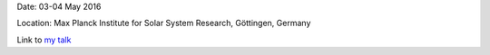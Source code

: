 .. title: Sunrise 10
.. slug: sunrise10
.. date: 2020-02-29 18:29:51 UTC+01:00
.. tags: 
.. category: 
.. link: 
.. description: 
.. type: text


Date: 03-04 May 2016

Location: Max Planck Institute for Solar System Research, Göttingen, Germany


Link to `my talk <https://fakahil.github.io/listings/sunrise_10.pdf>`_
